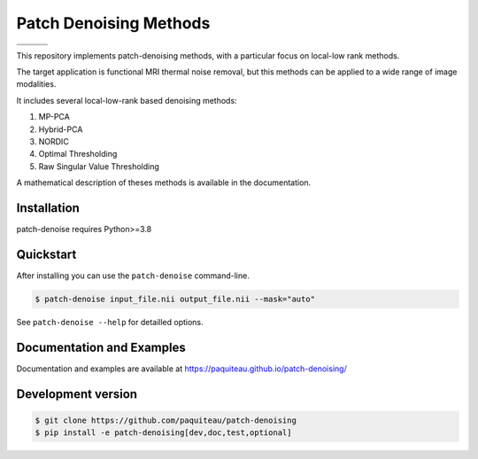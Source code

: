 ========================
Patch Denoising Methods
========================
.. list-table:: 
   :widths: 25 25 25
   :header-rows: 0

   * - .. image:: https://img.shields.io/codecov/c/github/paquiteau/patch-denoising
        :target: https://app.codecov.io/gh/paquiteau/patch-denoising
     - .. image:: https://github.com/paquiteau/patch-denoising/workflows/CI/badge.svg
     - .. image:: https://github.com/paquiteau/patch-denoising/workflows/CD/badge.svg
   * - .. image:: https://img.shields.io/badge/style-black-black
     - .. image:: https://img.shields.io/badge/docs-Sphinx-blue
        :target: https://paquiteau.github.io/patch-denoising
     - .. image:: https://img.shields.io/pypi/v/patch-denoise
        :target: https://pypi.org/project/patch-denoise/


This repository implements patch-denoising methods, with a particular focus on local-low rank methods.

The target application is functional MRI thermal noise removal, but this methods can be applied to a wide range of image modalities.

It includes several local-low-rank based denoising methods:

1. MP-PCA
2. Hybrid-PCA
3. NORDIC
4. Optimal Thresholding
5. Raw Singular Value Thresholding

A mathematical description of theses methods is available in the documentation.



Installation
============

patch-denoise requires Python>=3.8


Quickstart
==========

After installing you can use the ``patch-denoise`` command-line.

.. code::

   $ patch-denoise input_file.nii output_file.nii --mask="auto"

See ``patch-denoise --help`` for detailled options.

Documentation and Examples
==========================

Documentation and examples are available at https://paquiteau.github.io/patch-denoising/


Development version
===================

.. code::

   $ git clone https://github.com/paquiteau/patch-denoising
   $ pip install -e patch-denoising[dev,doc,test,optional]
